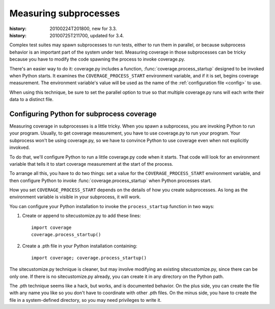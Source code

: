 .. _subprocess:

======================
Measuring subprocesses
======================

:history: 20100224T201800, new for 3.3.
:history: 20100725T211700, updated for 3.4.


Complex test suites may spawn subprocesses to run tests, either to run them in
parallel, or because subprocess behavior is an important part of the system
under test. Measuring coverage in those subprocesses can be tricky because you
have to modify the code spawning the process to invoke coverage.py.

There's an easier way to do it: coverage.py includes a function,
:func:`coverage.process_startup` designed to be invoked when Python starts.  It
examines the ``COVERAGE_PROCESS_START`` environment variable, and if it is set,
begins coverage measurement. The environment variable's value will be used as
the name of the :ref:`configuration file <config>` to use.

When using this technique, be sure to set the parallel option to true so that
multiple coverage.py runs will each write their data to a distinct file.


Configuring Python for subprocess coverage
------------------------------------------

Measuring coverage in subprocesses is a little tricky.  When you spawn a
subprocess, you are invoking Python to run your program.  Usually, to get
coverage measurement, you have to use coverage.py to run your program.
Your subprocess won't be using coverage.py, so we have to convince Python
to use coverage even when not explicitly invokved.

To do that, we'll configure Python to run a little coverage.py code when it
starts.  That code will look for an environment variable that tells it to
start coverage measurement at the start of the process.

To arrange all this, you have to do two things: set a value for the
``COVERAGE_PROCESS_START`` environment variable, and then configure Python to
invoke :func:`coverage.process_startup` when Python processes start.

How you set ``COVERAGE_PROCESS_START`` depends on the details of how you create
subprocesses.  As long as the environment variable is visible in your subprocess,
it will work.

You can configure your Python installation to invoke the ``process_startup``
function in two ways:

#. Create or append to sitecustomize.py to add these lines::

    import coverage
    coverage.process_startup()

#. Create a .pth file in your Python installation containing::

    import coverage; coverage.process_startup()

The sitecustomize.py technique is cleaner, but may involve modifying an existing
sitecustomize.py, since there can be only one.  If there is no sitecustomize.py
already, you can create it in any directory on the Python path.

The .pth technique seems like a hack, but works, and is documented behavior.
On the plus side, you can create the file with any name you like so you don't
have to coordinate with other .pth files.  On the minus side, you have to create
the file in a system-defined directory, so you may need privileges to write it.

